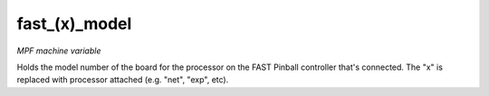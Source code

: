 fast_(x)_model
==============

*MPF machine variable*

Holds the model number of the board for the processor on
the FAST Pinball controller that's connected. The "x" is replaced with
processor attached (e.g. "net", "exp", etc).

